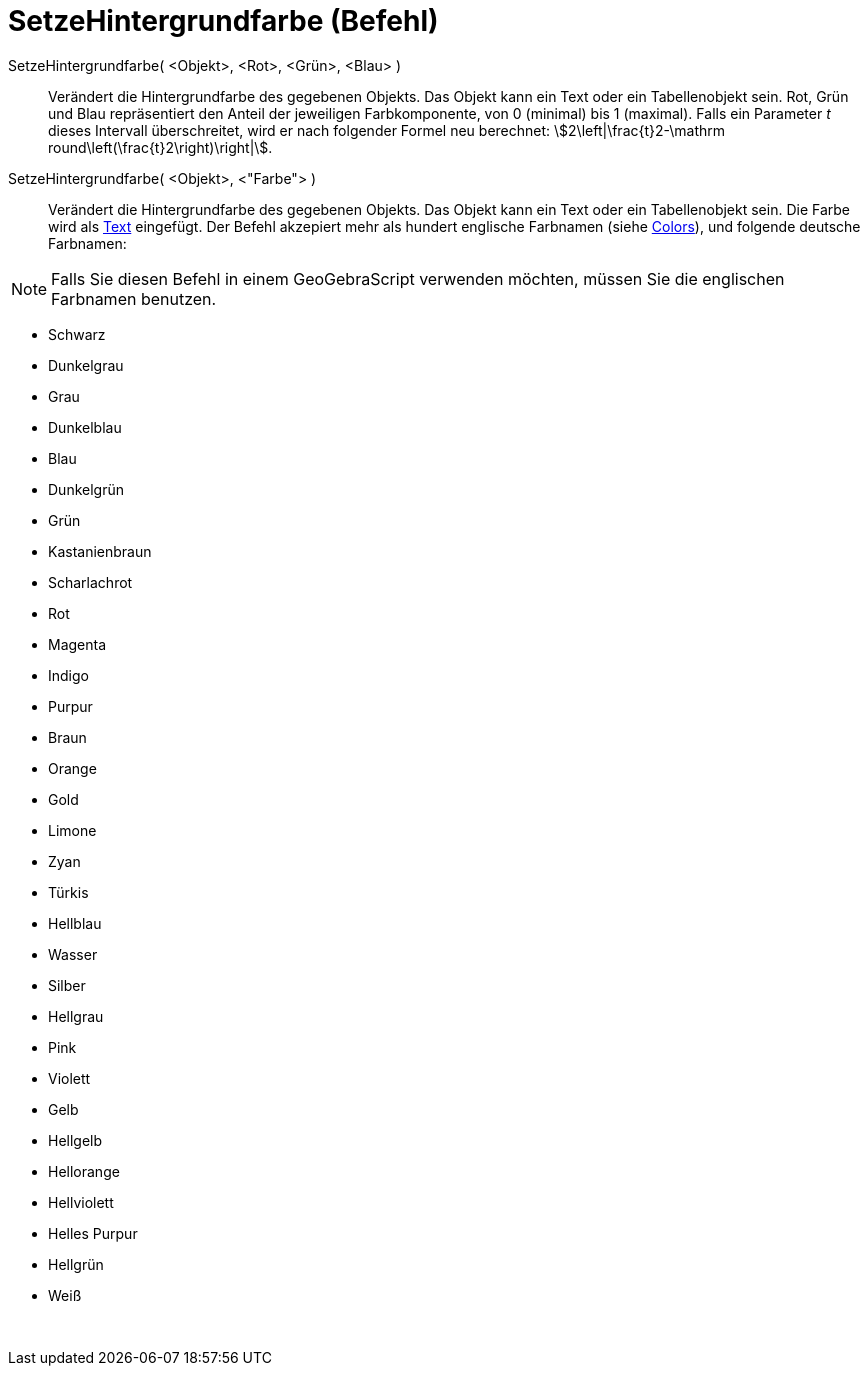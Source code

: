 = SetzeHintergrundfarbe (Befehl)
:page-en: commands/SetBackgroundColor
ifdef::env-github[:imagesdir: /de/modules/ROOT/assets/images]

SetzeHintergrundfarbe( <Objekt>, <Rot>, <Grün>, <Blau> )::
  Verändert die Hintergrundfarbe des gegebenen Objekts. Das Objekt kann ein Text oder ein Tabellenobjekt sein. Rot, Grün
  und Blau repräsentiert den Anteil der jeweiligen Farbkomponente, von 0 (minimal) bis 1 (maximal). Falls ein Parameter
  _t_ dieses Intervall überschreitet, wird er nach folgender Formel neu berechnet: stem:[2\left|\frac{t}2-\mathrm
  round\left(\frac{t}2\right)\right|].
SetzeHintergrundfarbe( <Objekt>, <"Farbe"> )::
  Verändert die Hintergrundfarbe des gegebenen Objekts. Das Objekt kann ein Text oder ein Tabellenobjekt sein. Die Farbe
  wird als xref:/Texte.adoc[Text] eingefügt. Der Befehl akzepiert mehr als hundert englische Farbnamen (siehe
  http://wiki.geogebra.org/en/Reference:Colors[Colors]), und folgende deutsche Farbnamen:

[NOTE]
====

Falls Sie diesen Befehl in einem GeoGebraScript verwenden möchten, müssen Sie die englischen Farbnamen benutzen.

====

* Schwarz
* Dunkelgrau
* Grau
* Dunkelblau
* Blau
* Dunkelgrün
* Grün
* Kastanienbraun
* Scharlachrot
* Rot
* Magenta
* Indigo
* Purpur
* Braun
* Orange
* Gold

* Limone
* Zyan
* Türkis
* Hellblau
* Wasser
* Silber
* Hellgrau
* Pink
* Violett
* Gelb
* Hellgelb
* Hellorange
* Hellviolett
* Helles Purpur
* Hellgrün
* Weiß

 
